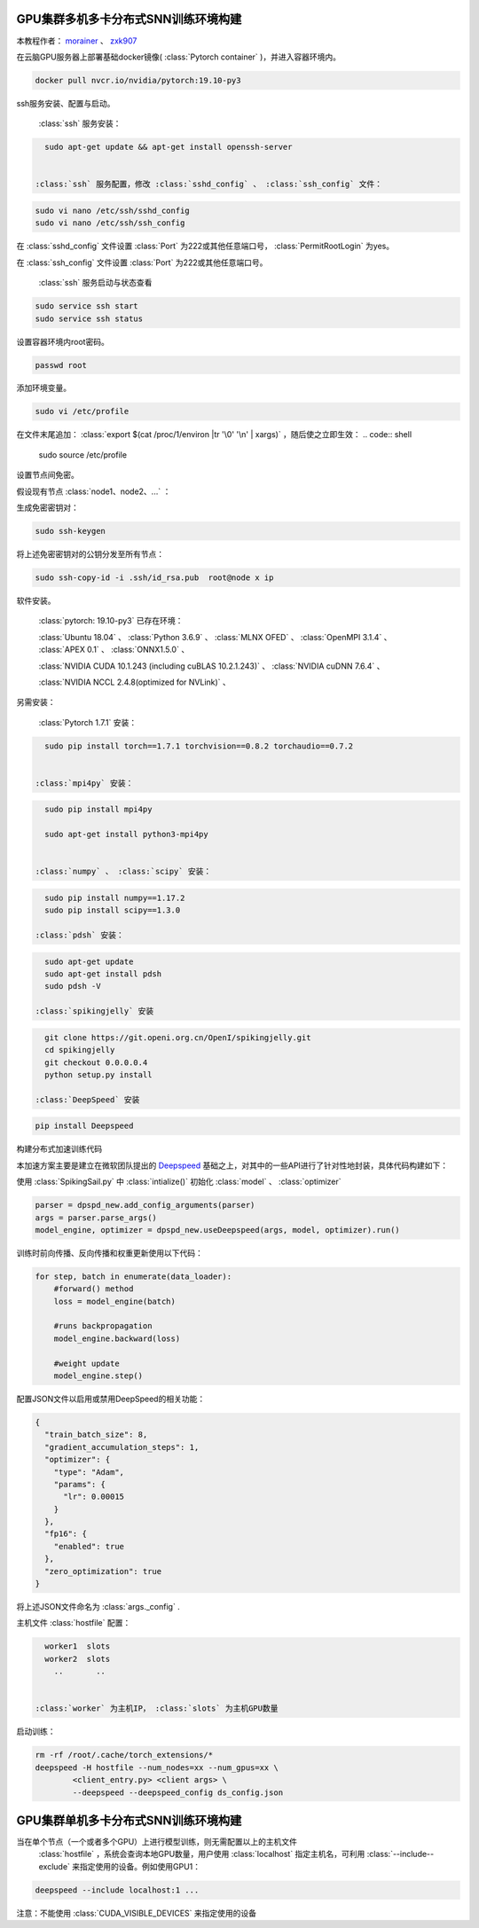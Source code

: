 GPU集群多机多卡分布式SNN训练环境构建
====================================

本教程作者： `morainer <https://github.com/morainer>`_ 、 `zxk907 <https://github.com/zxk907>`_ 

在云脑GPU服务器上部署基础docker镜像( :class:`Pytorch container` )，并进入容器环境内。

.. code:: shell

   docker pull nvcr.io/nvidia/pytorch:19.10-py3


ssh服务安装、配置与启动。

 :class:`ssh` 服务安装：

.. code:: shell

   sudo apt-get update && apt-get install openssh-server


 :class:`ssh` 服务配置，修改 :class:`sshd_config` 、 :class:`ssh_config` 文件：

.. code:: shell

   sudo vi nano /etc/ssh/sshd_config
   sudo vi nano /etc/ssh/ssh_config


在 :class:`sshd_config` 文件设置 :class:`Port` 为222或其他任意端口号， :class:`PermitRootLogin` 为yes。

在 :class:`ssh_config` 文件设置 :class:`Port` 为222或其他任意端口号。

 :class:`ssh` 服务启动与状态查看

.. code:: shell

   sudo service ssh start
   sudo service ssh status


设置容器环境内root密码。

.. code:: shell

   passwd root


添加环境变量。

.. code:: shell

   sudo vi /etc/profile

在文件末尾追加： :class:`export $(cat /proc/1/environ |tr '\0' '\n' | xargs)` ，随后使之立即生效：
.. code:: shell

   sudo source /etc/profile


设置节点间免密。

假设现有节点 :class:`node1、node2、...` ：

生成免密密钥对：

.. code:: shell

   sudo ssh-keygen


将上述免密密钥对的公钥分发至所有节点：

.. code:: shell

   sudo ssh-copy-id -i .ssh/id_rsa.pub  root@node x ip


软件安装。

 :class:`pytorch: 19.10-py3` 已存在环境：

 :class:`Ubuntu 18.04` 、 :class:`Python 3.6.9` 、 :class:`MLNX OFED` 、 :class:`OpenMPI 3.1.4` 、 :class:`APEX 0.1` 、 :class:`ONNX1.5.0` 、

 :class:`NVIDIA CUDA 10.1.243 (including cuBLAS 10.2.1.243)` 、 :class:`NVIDIA cuDNN 7.6.4` 、

 :class:`NVIDIA NCCL 2.4.8(optimized for NVLink)` 、

另需安装：

 :class:`Pytorch 1.7.1` 安装：

.. code:: shell

   sudo pip install torch==1.7.1 torchvision==0.8.2 torchaudio==0.7.2


 :class:`mpi4py` 安装：

.. code:: shell

   sudo pip install mpi4py

   sudo apt-get install python3-mpi4py


 :class:`numpy` 、 :class:`scipy` 安装：

.. code:: shell

   sudo pip install numpy==1.17.2
   sudo pip install scipy==1.3.0

 :class:`pdsh` 安装：

.. code:: shell

   sudo apt-get update
   sudo apt-get install pdsh
   sudo pdsh -V

 :class:`spikingjelly` 安装

.. code:: shell

   git clone https://git.openi.org.cn/OpenI/spikingjelly.git
   cd spikingjelly
   git checkout 0.0.0.0.4
   python setup.py install

 :class:`DeepSpeed` 安装

.. code:: shell

   pip install Deepspeed


构建分布式加速训练代码

本加速方案主要是建立在微软团队提出的 `Deepspeed <https://github.com/microsoft/DeepSpeed>`_ 基础之上，对其中的一些API进行了针对性地封装，具体代码构建如下：

使用 :class:`SpikingSail.py` 中 :class:`intialize()` 初始化 :class:`model` 、 :class:`optimizer` 

.. code:: python

   parser = dpspd_new.add_config_arguments(parser)
   args = parser.parse_args()
   model_engine, optimizer = dpspd_new.useDeepspeed(args, model, optimizer).run()

训练时前向传播、反向传播和权重更新使用以下代码：

.. code:: python

   for step, batch in enumerate(data_loader):
       #forward() method
       loss = model_engine(batch)

       #runs backpropagation
       model_engine.backward(loss)

       #weight update
       model_engine.step()

配置JSON文件以启用或禁用DeepSpeed的相关功能：

.. code:: JSON

   {
     "train_batch_size": 8,
     "gradient_accumulation_steps": 1,
     "optimizer": {
       "type": "Adam",
       "params": {
         "lr": 0.00015
       }
     },
     "fp16": {
       "enabled": true
     },
     "zero_optimization": true
   }

将上述JSON文件命名为 :class:`args._config` .

主机文件 :class:`hostfile` 配置：

.. code:: shell

   worker1  slots
   worker2  slots
     ..       ..
     

 :class:`worker` 为主机IP， :class:`slots` 为主机GPU数量

启动训练：

.. code:: shell

   rm -rf /root/.cache/torch_extensions/*
   deepspeed -H hostfile --num_nodes=xx --num_gpus=xx \
           <client_entry.py> <client args> \
           --deepspeed --deepspeed_config ds_config.json


GPU集群单机多卡分布式SNN训练环境构建
====================================

当在单个节点（一个或者多个GPU）上进行模型训练，则无需配置以上的主机文件
 :class:`hostfile` ，系统会查询本地GPU数量，用户使用 :class:`localhost` 指定主机名，可利用 :class:`--include--exclude` 来指定使用的设备。例如使用GPU1：

.. code:: shell

   deepspeed --include localhost:1 ...


注意：不能使用 :class:`CUDA_VISIBLE_DEVICES` 来指定使用的设备